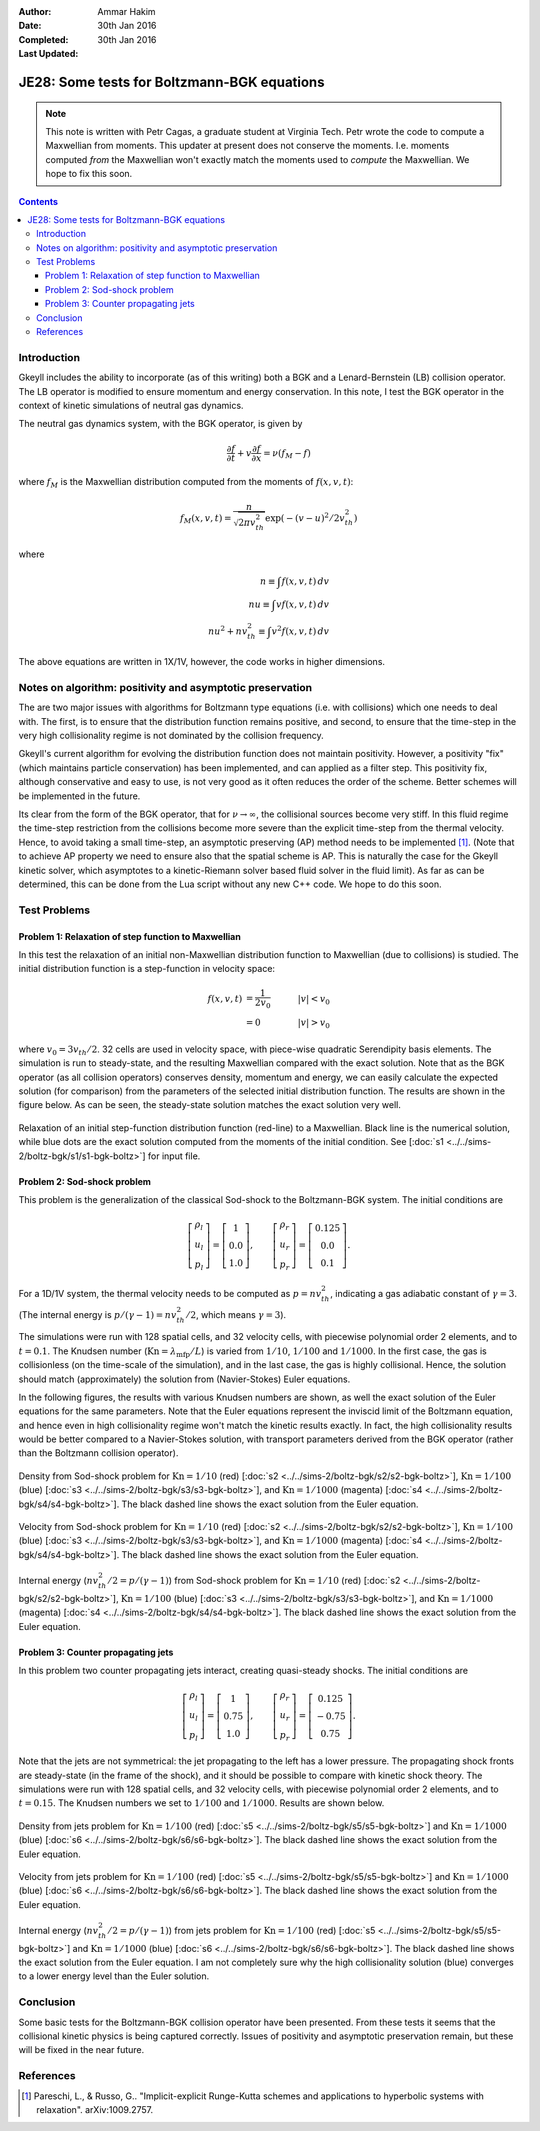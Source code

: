 :Author: Ammar Hakim
:Date: 30th Jan 2016
:Completed: 30th Jan 2016
:Last Updated:

JE28: Some tests for Boltzmann-BGK equations
============================================

.. note::

   This note is written with Petr Cagas, a graduate student at
   Virginia Tech. Petr wrote the code to compute a Maxwellian from
   moments. This updater at present does not conserve the
   moments. I.e. moments computed *from* the Maxwellian won't exactly
   match the moments used to *compute* the Maxwellian. We hope to fix
   this soon.

.. contents::

Introduction
------------

Gkeyll includes the ability to incorporate (as of this writing) both a
BGK and a Lenard-Bernstein (LB) collision operator. The LB operator is
modified to ensure momentum and energy conservation. In this note, I
test the BGK operator in the context of kinetic simulations of neutral
gas dynamics.

The neutral gas dynamics system, with the BGK operator, is given by

.. math::

  \frac{\partial f}{\partial t} + v \frac{\partial f}{\partial x} =
  \nu (f_M - f)

where :math:`f_M` is the Maxwellian distribution computed from the
moments of :math:`f(x,v,t)`:

.. math::

   f_M(x,v,t) = \frac{n}{\sqrt{2\pi v_{th}^2}} \exp(-(v-u)^2/2 v_{th}^2)

where

.. math::

   n \equiv \int f(x,v,t) \thinspace dv \\
   nu \equiv \int v f(x,v,t) \thinspace dv \\
   nu^2 + n v_{th}^2 \equiv \int v^2 f(x,v,t) \thinspace dv

The above equations are written in 1X/1V, however, the code works in
higher dimensions.

Notes on algorithm: positivity and asymptotic preservation
----------------------------------------------------------

The are two major issues with algorithms for Boltzmann type equations
(i.e. with collisions) which one needs to deal with. The first, is to
ensure that the distribution function remains positive, and second, to
ensure that the time-step in the very high collisionality regime is
not dominated by the collision frequency.

Gkeyll's current algorithm for evolving the distribution function does
not maintain positivity. However, a positivity "fix" (which maintains
particle conservation) has been implemented, and can applied as a
filter step. This positivity fix, although conservative and easy to
use, is not very good as it often reduces the order of the
scheme. Better schemes will be implemented in the future.

Its clear from the form of the BGK operator, that for :math:`\nu
\rightarrow \infty`, the collisional sources become very stiff. In
this fluid regime the time-step restriction from the collisions become
more severe than the explicit time-step from the thermal
velocity. Hence, to avoid taking a small time-step, an asymptotic
preserving (AP) method needs to be implemented [#pareschi]_. (Note
that to achieve AP property we need to ensure also that the spatial
scheme is AP. This is naturally the case for the Gkeyll kinetic
solver, which asymptotes to a kinetic-Riemann solver based fluid
solver in the fluid limit).  As far as can be determined, this can be
done from the Lua script without any new C++ code. We hope to do this
soon.


Test Problems
-------------

Problem 1: Relaxation of step function to Maxwellian
++++++++++++++++++++++++++++++++++++++++++++++++++++

In this test the relaxation of an initial non-Maxwellian distribution
function to Maxwellian (due to collisions) is studied. The initial
distribution function is a step-function in velocity space:

.. math::

   f(x,v,t) &= \frac{1}{2v_0} \quad &|v| < v_0 \\
            &= 0 \quad &|v| > v_0

where :math:`v_0 = 3 v_{th}/2`. 32 cells are used in velocity space,
with piece-wise quadratic Serendipity basis elements. The simulation
is run to steady-state, and the resulting Maxwellian compared with the
exact solution. Note that as the BGK operator (as all collision
operators) conserves density, momentum and energy, we can easily
calculate the expected solution (for comparison) from the parameters
of the selected initial distribution function. The results are shown
in the figure below. As can be seen, the steady-state solution matches
the exact solution very well.

.. figure:: s1-max-relax-cmp.png
  :width: 100%
  :align: center

  Relaxation of an initial step-function distribution function
  (red-line) to a Maxwellian. Black line is the numerical solution,
  while blue dots are the exact solution computed from the moments of
  the initial condition. See [:doc:`s1
  <../../sims-2/boltz-bgk/s1/s1-bgk-boltz>`] for input file.

Problem 2: Sod-shock problem
++++++++++++++++++++++++++++

This problem is the generalization of the classical Sod-shock to
the Boltzmann-BGK system. The initial conditions are

.. math::

  \left[
    \begin{matrix}
      \rho_l \\
      u_l \\
      p_l
    \end{matrix}
  \right]
  = 
  \left[
    \begin{matrix}
      1 \\
      0.0 \\
      1.0
    \end{matrix}
  \right],
  \qquad
  \left[
    \begin{matrix}
      \rho_r \\
      u_r \\
      p_r
    \end{matrix}
  \right]
  = 
  \left[
    \begin{matrix}
      0.125 \\
      0.0 \\
      0.1
    \end{matrix}
  \right].
   
For a 1D/1V system, the thermal velocity needs to be computed as
:math:`p=n v_{th}^2`, indicating a gas adiabatic constant of
:math:`\gamma=3`. (The internal energy is :math:`p/(\gamma-1) = n
v_{th}^2/2`, which means :math:`\gamma=3`).

The simulations were run with 128 spatial cells, and 32 velocity
cells, with piecewise polynomial order 2 elements, and to
:math:`t=0.1`. The Knudsen number (:math:`\mathrm{Kn} =
\lambda_\textrm{mfp}/L`) is varied from :math:`1/10`, :math:`1/100`
and :math:`1/1000`. In the first case, the gas is collisionless (on
the time-scale of the simulation), and in the last case, the gas is
highly collisional. Hence, the solution should match (approximately)
the solution from (Navier-Stokes) Euler equations.

In the following figures, the results with various Knudsen numbers are
shown, as well the exact solution of the Euler equations for the same
parameters. Note that the Euler equations represent the inviscid limit
of the Boltzmann equation, and hence even in high collisionality
regime won't match the kinetic results exactly. In fact, the high
collisionality results would be better compared to a Navier-Stokes
solution, with transport parameters derived from the BGK operator
(rather than the Boltzmann collision operator).

.. figure:: sod-shock-density-cmp.png
  :width: 100%
  :align: center

  Density from Sod-shock problem for :math:`\mathrm{Kn}=1/10` (red)
  [:doc:`s2 <../../sims-2/boltz-bgk/s2/s2-bgk-boltz>`],
  :math:`\mathrm{Kn}=1/100` (blue) [:doc:`s3
  <../../sims-2/boltz-bgk/s3/s3-bgk-boltz>`], and
  :math:`\mathrm{Kn}=1/1000` (magenta) [:doc:`s4
  <../../sims-2/boltz-bgk/s4/s4-bgk-boltz>`]. The black dashed line
  shows the exact solution from the Euler equation.

.. figure:: sod-shock-velocity-cmp.png
  :width: 100%
  :align: center

  Velocity from Sod-shock problem for :math:`\mathrm{Kn}=1/10` (red)
  [:doc:`s2 <../../sims-2/boltz-bgk/s2/s2-bgk-boltz>`],
  :math:`\mathrm{Kn}=1/100` (blue) [:doc:`s3
  <../../sims-2/boltz-bgk/s3/s3-bgk-boltz>`], and
  :math:`\mathrm{Kn}=1/1000` (magenta) [:doc:`s4
  <../../sims-2/boltz-bgk/s4/s4-bgk-boltz>`]. The black dashed line
  shows the exact solution from the Euler equation.

.. figure:: sod-shock-ptclInternalEnergy-cmp.png
  :width: 100%
  :align: center

  Internal energy (:math:`n v_{th}^2/2 = p/(\gamma-1)`) from Sod-shock
  problem for :math:`\mathrm{Kn}=1/10` (red) [:doc:`s2
  <../../sims-2/boltz-bgk/s2/s2-bgk-boltz>`],
  :math:`\mathrm{Kn}=1/100` (blue) [:doc:`s3
  <../../sims-2/boltz-bgk/s3/s3-bgk-boltz>`], and
  :math:`\mathrm{Kn}=1/1000` (magenta) [:doc:`s4
  <../../sims-2/boltz-bgk/s4/s4-bgk-boltz>`]. The black dashed line
  shows the exact solution from the Euler equation.

Problem 3: Counter propagating jets
+++++++++++++++++++++++++++++++++++

In this problem two counter propagating jets interact, creating
quasi-steady shocks. The initial conditions are

.. math::

  \left[
    \begin{matrix}
      \rho_l \\
      u_l \\
      p_l
    \end{matrix}
  \right]
  = 
  \left[
    \begin{matrix}
      1 \\
      0.75 \\
      1.0
    \end{matrix}
  \right],
  \qquad
  \left[
    \begin{matrix}
      \rho_r \\
      u_r \\
      p_r
    \end{matrix}
  \right]
  = 
  \left[
    \begin{matrix}
      0.125 \\
      -0.75 \\
      0.75
    \end{matrix}
  \right].

Note that the jets are not symmetrical: the jet propagating to the
left has a lower pressure. The propagating shock fronts are
steady-state (in the frame of the shock), and it should be possible to
compare with kinetic shock theory. The simulations were run with 128
spatial cells, and 32 velocity cells, with piecewise polynomial order
2 elements, and to :math:`t=0.15`. The Knudsen numbers we set to
:math:`1/100` and :math:`1/1000`. Results are shown below.

.. figure:: jets-density-cmp.png
  :width: 100%
  :align: center

  Density from jets problem for :math:`\mathrm{Kn}=1/100` (red)
  [:doc:`s5 <../../sims-2/boltz-bgk/s5/s5-bgk-boltz>`] and
  :math:`\mathrm{Kn}=1/1000` (blue) [:doc:`s6
  <../../sims-2/boltz-bgk/s6/s6-bgk-boltz>`]. The black dashed line
  shows the exact solution from the Euler equation.

.. figure:: jets-velocity-cmp.png
  :width: 100%
  :align: center

  Velocity from jets problem for :math:`\mathrm{Kn}=1/100` (red)
  [:doc:`s5 <../../sims-2/boltz-bgk/s5/s5-bgk-boltz>`] and
  :math:`\mathrm{Kn}=1/1000` (blue) [:doc:`s6
  <../../sims-2/boltz-bgk/s6/s6-bgk-boltz>`]. The black dashed line
  shows the exact solution from the Euler equation.

.. figure:: jets-ptclInternalEnergy-cmp.png
  :width: 100%
  :align: center

  Internal energy (:math:`n v_{th}^2/2 = p/(\gamma-1)`) from jets
  problem for :math:`\mathrm{Kn}=1/100` (red) [:doc:`s5
  <../../sims-2/boltz-bgk/s5/s5-bgk-boltz>`] and
  :math:`\mathrm{Kn}=1/1000` (blue) [:doc:`s6
  <../../sims-2/boltz-bgk/s6/s6-bgk-boltz>`]. The black dashed line
  shows the exact solution from the Euler equation. I am not
  completely sure why the high collisionality solution (blue)
  converges to a lower energy level than the Euler solution.

Conclusion
----------

Some basic tests for the Boltzmann-BGK collision operator have been
presented. From these tests it seems that the collisional kinetic
physics is being captured correctly. Issues of positivity and
asymptotic preservation remain, but these will be fixed in the near
future.

References
----------

.. [#pareschi] Pareschi, L., & Russo, G.. "Implicit-explicit
   Runge-Kutta schemes and applications to hyperbolic systems with
   relaxation". arXiv:1009.2757.
